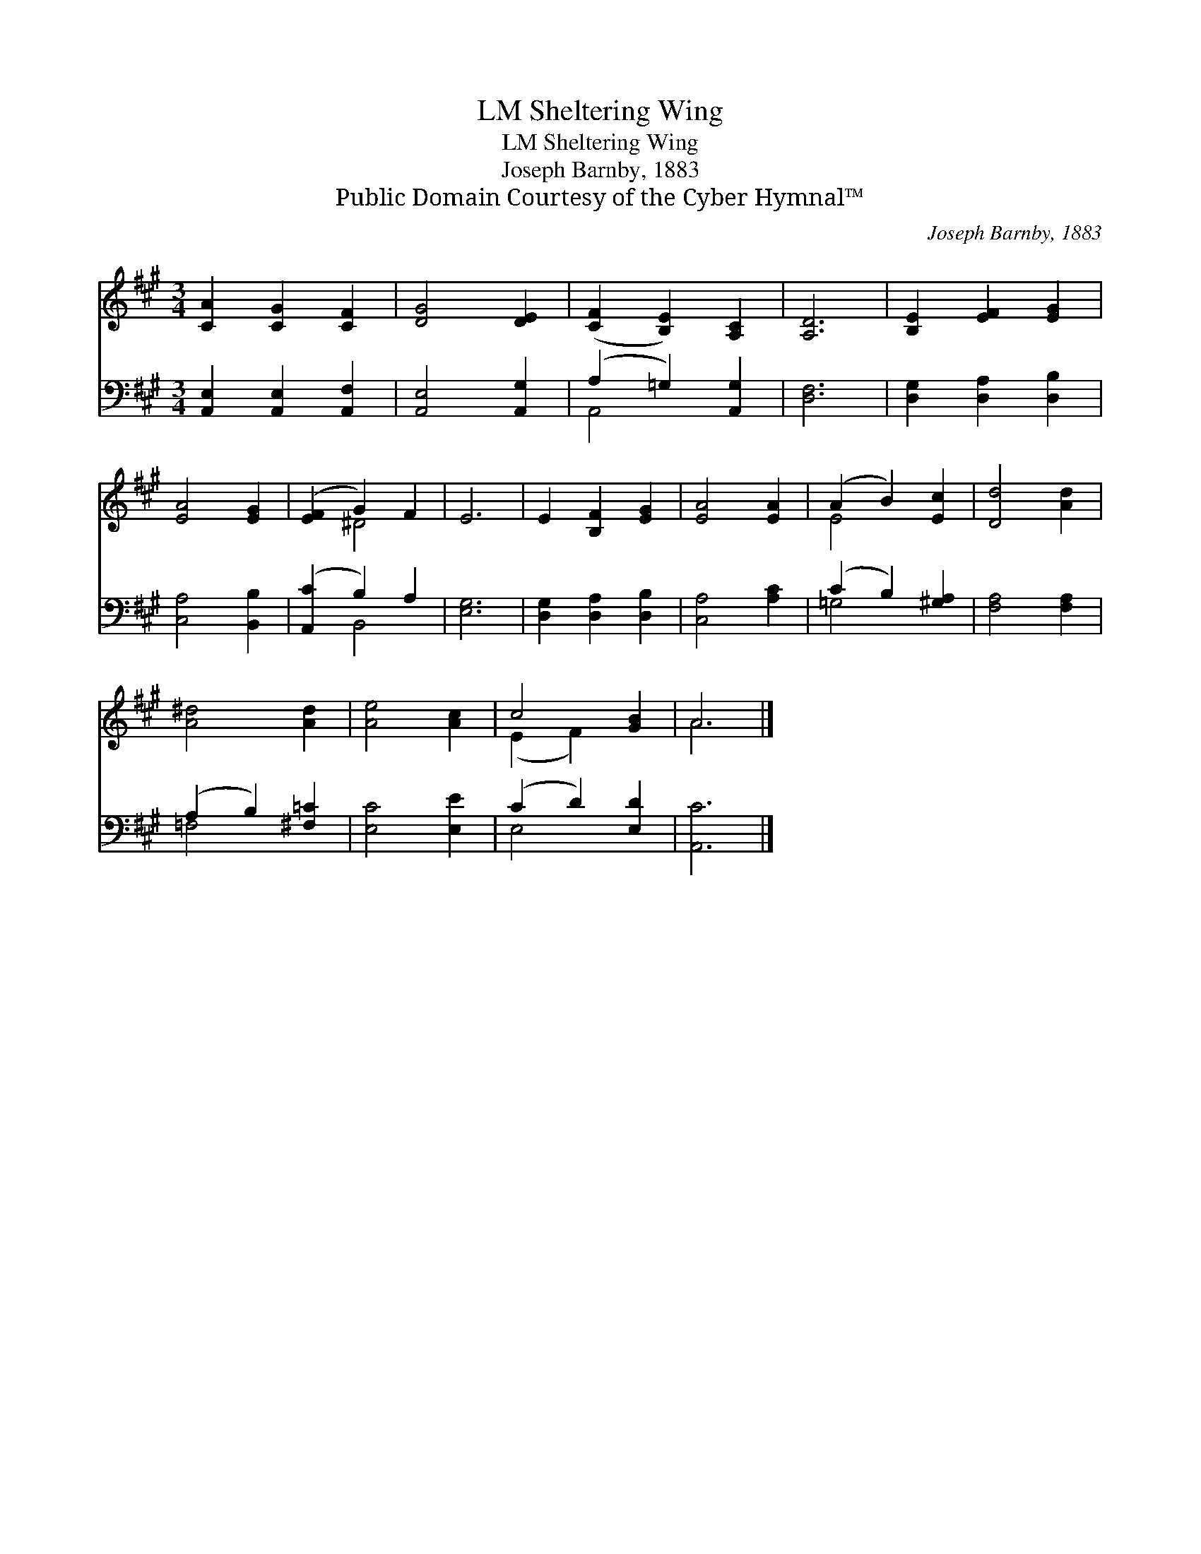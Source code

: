 X:1
T:Sheltering Wing, LM
T:Sheltering Wing, LM
T:Joseph Barnby, 1883
T:Public Domain Courtesy of the Cyber Hymnal™
C:Joseph Barnby, 1883
Z:Public Domain
Z:Courtesy of the Cyber Hymnal™
%%score ( 1 2 ) ( 3 4 )
L:1/8
M:3/4
K:A
V:1 treble 
V:2 treble 
V:3 bass 
V:4 bass 
V:1
 [CA]2 [CG]2 [CF]2 | [DG]4 [DE]2 | ([CF]2 [B,E]2) [A,C]2 | [A,D]6 | [B,E]2 [EF]2 [EG]2 | %5
 [EA]4 [EG]2 | ([EF]2 G2) F2 | E6 | E2 [B,F]2 [EG]2 | [EA]4 [EA]2 | (A2 B2) [Ec]2 | [Dd]4 [Ad]2 | %12
 [A^d]4 [Ad]2 | [Ae]4 [Ac]2 | c4 [GB]2 | A6 |] %16
V:2
 x6 | x6 | x6 | x6 | x6 | x6 | x2 ^D4 | x6 | x6 | x6 | E4 x2 | x6 | x6 | x6 | (E2 F2) x2 | A6 |] %16
V:3
 [A,,E,]2 [A,,E,]2 [A,,F,]2 | [A,,E,]4 [A,,G,]2 | (A,2 =G,2) [A,,G,]2 | [D,F,]6 | %4
 [D,G,]2 [D,A,]2 [D,B,]2 | [C,A,]4 [B,,B,]2 | ([A,,C]2 B,2) A,2 | [E,G,]6 | %8
 [D,G,]2 [D,A,]2 [D,B,]2 | [C,A,]4 [A,C]2 | (C2 B,2) [^G,A,]2 | [F,A,]4 [F,A,]2 | %12
 (A,2 B,2) [^F,=C]2 | [E,C]4 [E,E]2 | (C2 D2) [E,D]2 | [A,,C]6 |] %16
V:4
 x6 | x6 | A,,4 x2 | x6 | x6 | x6 | x2 B,,4 | x6 | x6 | x6 | =G,4 x2 | x6 | =F,4 x2 | x6 | E,4 x2 | %15
 x6 |] %16

